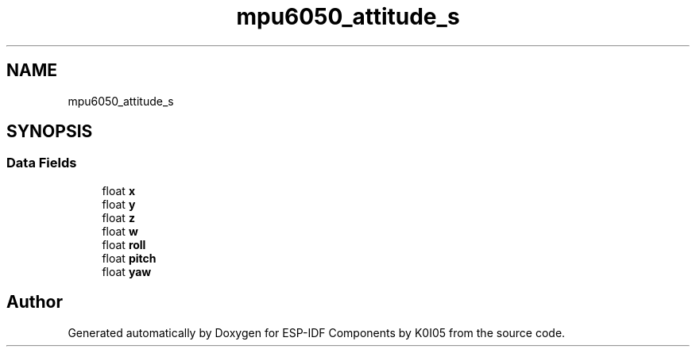 .TH "mpu6050_attitude_s" 3 "ESP-IDF Components by K0I05" \" -*- nroff -*-
.ad l
.nh
.SH NAME
mpu6050_attitude_s
.SH SYNOPSIS
.br
.PP
.SS "Data Fields"

.in +1c
.ti -1c
.RI "float \fBx\fP"
.br
.ti -1c
.RI "float \fBy\fP"
.br
.ti -1c
.RI "float \fBz\fP"
.br
.ti -1c
.RI "float \fBw\fP"
.br
.ti -1c
.RI "float \fBroll\fP"
.br
.ti -1c
.RI "float \fBpitch\fP"
.br
.ti -1c
.RI "float \fByaw\fP"
.br
.in -1c

.SH "Author"
.PP 
Generated automatically by Doxygen for ESP-IDF Components by K0I05 from the source code\&.
